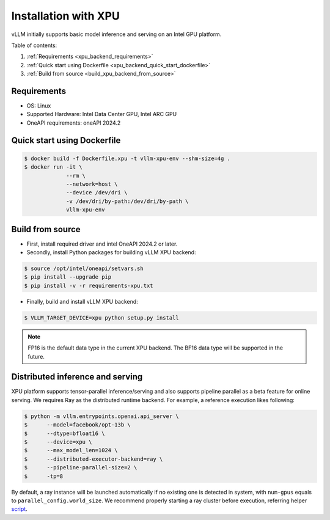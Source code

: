 .. _installation_xpu:

Installation with XPU
========================

vLLM initially supports basic model inference and serving on an Intel GPU platform.

Table of contents:

#. :ref:`Requirements <xpu_backend_requirements>`
#. :ref:`Quick start using Dockerfile <xpu_backend_quick_start_dockerfile>`
#. :ref:`Build from source <build_xpu_backend_from_source>`

.. _xpu_backend_requirements:

Requirements
------------

* OS: Linux
* Supported Hardware: Intel Data Center GPU, Intel ARC GPU
* OneAPI requirements: oneAPI 2024.2

.. _xpu_backend_quick_start_dockerfile:

Quick start using Dockerfile
----------------------------

.. code-block:: console

    $ docker build -f Dockerfile.xpu -t vllm-xpu-env --shm-size=4g .
    $ docker run -it \
                 --rm \
                 --network=host \
                 --device /dev/dri \
                 -v /dev/dri/by-path:/dev/dri/by-path \
                 vllm-xpu-env

.. _build_xpu_backend_from_source:

Build from source
-----------------

- First, install required driver and intel OneAPI 2024.2 or later.

- Secondly, install Python packages for building vLLM XPU backend:

.. code-block:: console

   $ source /opt/intel/oneapi/setvars.sh
   $ pip install --upgrade pip
   $ pip install -v -r requirements-xpu.txt

- Finally, build and install vLLM XPU backend:

.. code-block:: console

   $ VLLM_TARGET_DEVICE=xpu python setup.py install

.. note::

   FP16 is the default data type in the current XPU backend. The BF16 data
   type will be supported in the future.


Distributed inference and serving
---------------------------------

XPU platform supports tensor-parallel inference/serving and also supports pipeline parallel as a beta feature for online serving. We requires Ray as the distributed runtime backend. For example, a reference execution likes following:

.. code-block:: console

    $ python -m vllm.entrypoints.openai.api_server \
    $      --model=facebook/opt-13b \
    $      --dtype=bfloat16 \
    $      --device=xpu \
    $      --max_model_len=1024 \
    $      --distributed-executor-backend=ray \
    $      --pipeline-parallel-size=2 \
    $      -tp=8

By default, a ray instance will be launched automatically if no existing one is detected in system, with ``num-gpus`` equals to ``parallel_config.world_size``. We recommend properly starting a ray cluster before execution, referring helper `script <https://github.com/vllm-project/vllm/tree/main/examples/run_cluster.sh>`_.
